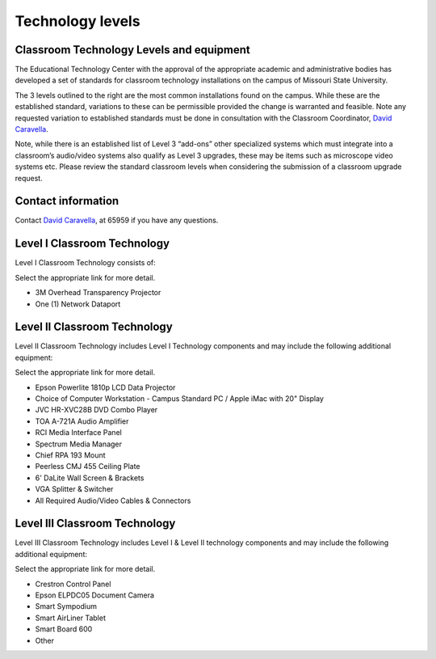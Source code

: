=================
Technology levels
=================

Classroom Technology Levels and equipment
-----------------------------------------

The Educational Technology Center with the approval of the appropriate academic and administrative bodies has developed a set of standards for classroom technology installations on the campus of Missouri State University. 

The 3 levels outlined to the right are the most common installations found on the campus. While these are the established standard, variations to these can be permissible provided the change is warranted and feasible. Note any requested variation to established standards must be done in consultation with the Classroom Coordinator, `David Caravella <mailto:davidcaravella@missouristate.edu>`_.

Note, while there is an established list of Level 3 “add-ons” other specialized systems which must integrate into a classroom’s audio/video systems also qualify as Level 3 upgrades, these may be items such as microscope video systems etc. Please review the standard classroom levels when considering the submission of a classroom upgrade request. 

Contact information
-------------------

Contact `David Caravella <mailto:davidcaravella@missouristate.edu>`_, at 65959 if you have any questions.

Level I Classroom Technology  
----------------------------
Level I Classroom Technology consists of: 
Select the appropriate link for more detail. 

* 3M Overhead Transparency Projector
* One (1) Network Dataport 

Level II Classroom Technology
------------------------------
Level II Classroom Technology includes Level I Technology components and may include the following additional equipment: 

Select the appropriate link for more detail. 

* Epson Powerlite 1810p LCD Data Projector * Choice of Computer Workstation - Campus Standard PC / Apple iMac with 20" Display* JVC HR-XVC28B DVD Combo Player 
* TOA A-721A Audio Amplifier * RCI Media Interface Panel * Spectrum Media Manager * Chief RPA 193 Mount * Peerless CMJ 455 Ceiling Plate 
* 6' DaLite Wall Screen & Brackets 
* VGA Splitter & Switcher * All Required Audio/Video Cables & Connectors   

Level III Classroom Technology
------------------------------Level III Classroom Technology includes Level I & Level II technology components and may include the following additional equipment: Select the appropriate link for more detail. 
* Crestron Control Panel* Epson ELPDC05 Document Camera* Smart Sympodium* Smart AirLiner Tablet* Smart Board 600* Other
































